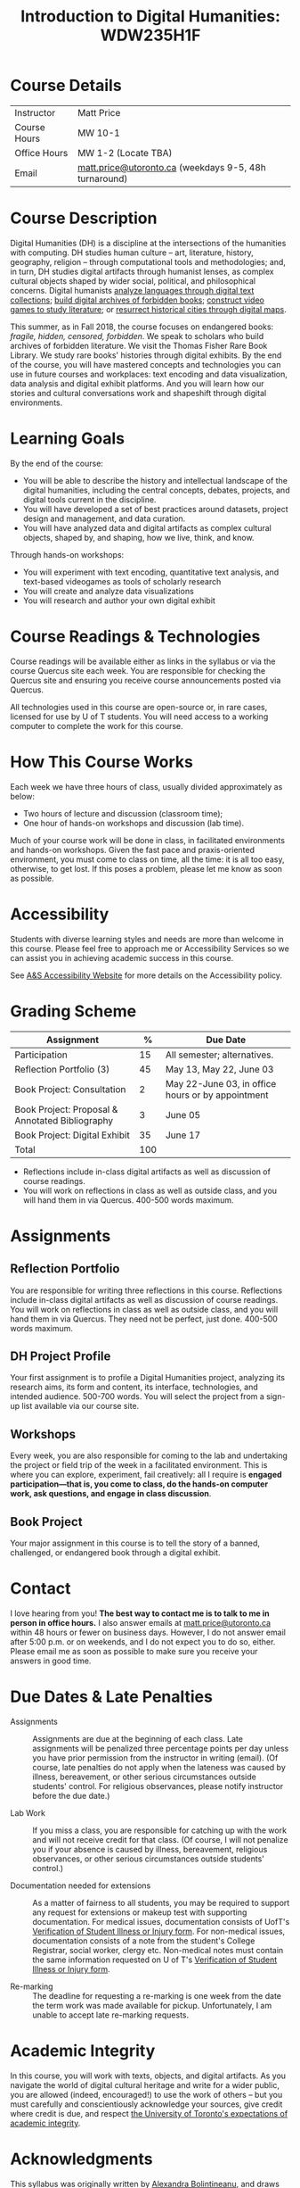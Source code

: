 #+MACRO: ts (eval(mwp-get-ts+7  'org-mwp-classtimes-calibrate 2))
#+TITLE: Introduction to Digital Humanities: WDW235H1F
#+STARTUP: customtime
#+ORG_LMS_COURSEID: 99251
# #+IS_PUBLIC: t

* Course Details
   :PROPERTIES:
   :CUSTOM_ID: course-details
   :END:

| Instructor   | Matt Price                                            |
| Course Hours | MW 10-1                                               |
| Office Hours | MW 1-2  (Locate TBA)                                   |
| Email        | [[mailto:alexandra.bolintineanu@utoronto.ca][matt.price@utoronto.ca]] (weekdays 9-5, 48h turnaround) |


* Course Description
   :PROPERTIES:
   :CUSTOM_ID: course-description
   :END:

Digital Humanities (DH) is a discipline at the intersections of the humanities with computing.  DH studies human culture -- art, literature, history, geography, religion -- through computational tools and methodologies; and, in turn, DH studies digital artifacts through humanist lenses, as complex cultural objects shaped by wider social, political, and philosophical concerns. Digital humanists [[http://www.doe.utoronto.ca][analyze languages through digital text collections]]; [[https://samizdat.library.utoronto.ca/][build digital archives of forbidden books]]; [[http://sites.utm.utoronto.ca/gillespie/content/welcome-book-fame][construct video games to study literature]]; or [[https://decima-map.net/][resurrect historical cities through digital maps]].

This summer, as in Fall 2018, the course focuses on endangered books: /fragile, hidden, censored, forbidden/. We speak to scholars who build archives of forbidden literature. We visit the Thomas Fisher Rare Book Library. We study rare books' histories through digital exhibits. By the end of the course, you will have mastered concepts and technologies you can use in future courses and workplaces:  text encoding and data visualization, data analysis and digital exhibit platforms. And you will learn how our stories and cultural conversations work and shapeshift through digital environments.

* Learning Goals
   :PROPERTIES:
   :CUSTOM_ID: learning-goals
   :END:

By the end of the course:

- You will be able to describe the history and intellectual landscape of the digital humanities, including the central concepts, debates, projects, and digital tools current in the discipline.
- You will have developed a set of best practices around datasets, project design and management, and data curation.
- You will have analyzed data and digital artifacts as complex cultural objects, shaped by, and shaping, how we live, think, and know.

Through hands-on workshops:

- You will experiment with text encoding, quantitative text analysis, and text-based videogames as tools of scholarly research
- You will create and analyze data visualizations
- You will research and author your own digital exhibit

* Course Readings & Technologies
   :PROPERTIES:
   :CUSTOM_ID: course-readings-technologies
   :END:

Course readings will be available either as links in the syllabus or via the course Quercus site each week. You are responsible for checking the Quercus site and ensuring you receive course announcements posted via Quercus.

All technologies used in this course are open-source or, in rare cases, licensed for use by U of T students. You will need access to a working computer to complete the work for this course.

* How This Course Works
   :PROPERTIES:
   :CUSTOM_ID: how-this-course-works
   :END:

Each week we have three hours of class, usually divided approximately as below: 

- Two hours of lecture and discussion (classroom time);
- One hour of hands-on workshops and discussion (lab time).

Much of your course work will be done in class, in facilitated environments and hands-on workshops. Given the fast pace and praxis-oriented environment, you must come to class on time, all the time: it is all too easy, otherwise, to get lost. If this poses a problem, please let me know as soon as possible.

* Accessibility 
   :PROPERTIES:
   :CUSTOM_ID: accessibility-www.studentlife.utoronto.caas
   :END:

Students with diverse learning styles and needs are more than welcome in this course. Please feel free to approach me or Accessibility Services so we can assist you in achieving academic success in this course. 

See [[http://www.studentlife.utoronto.ca/as][A&S Accessibility Website]] for more details on the Accessibility policy.

* Grading Scheme
   :PROPERTIES:
   :CUSTOM_ID: grading-scheme
   :END:

| *Assignment*                                    | *%* | *Due Date*                                        |
|-------------------------------------------------+-----+---------------------------------------------------|
| Participation                                   |  15 | All semester; alternatives.                       |
| Reflection Portfolio (3)                        |  45 | May 13, May 22, June 03                           |
| Book Project: Consultation                      |   2 | May 22-June 03, in office hours or by appointment |
| Book Project: Proposal & Annotated Bibliography |   3 | June 05                                           |
| Book Project: Digital Exhibit                   |  35 | June 17                                           |
| Total                                           | 100 |                                                   |
#+TBLFM: @>$2=vsum(@2..@-1)

- Reflections include in-class digital artifacts as well as discussion of course readings.
- You will work on reflections in class as well as outside class, and you will hand them in via Quercus. 400-500 words maximum.

* Assignments
   :PROPERTIES:
   :CUSTOM_ID: assignments
   :END:

** Reflection Portfolio

You are responsible for writing three reflections in this course. Reflections include in-class digital artifacts as well as discussion of course readings. You will work on reflections in class as well as outside class, and you will hand them in via Quercus. They need not be perfect, just done. 400-500 words maximum.

** DH Project Profile

Your first assignment is to profile a Digital Humanities project, analyzing its research aims, its form and content, its interface, technologies, and intended audience. 500-700 words. You will select the project from a sign-up list available via our course site.

** Workshops

Every week, you are also responsible for coming to the lab and undertaking the project or field trip of the week in a facilitated environment. This is where you can explore, experiment, fail creatively: all I require is *engaged participation---that is, you come to class, do the hands-on computer work, ask questions, and engage in class discussion*.

** Book Project

Your major assignment in this course is to tell the story of a banned, challenged, or endangered book through a digital exhibit.

* Contact
   :PROPERTIES:
   :CUSTOM_ID: contact
   :END:

I love hearing from you! *The best way to contact me is to talk to me in person in office hours.* I also answer emails at [[mailto:matt.price@utoronto.ca][matt.price@utoronto.ca]] within 48 hours or fewer on business days. However, I do not answer email after 5:00 p.m. or on weekends, and I do not expect you to do so, either. Please email me as soon as possible to make sure you receive your answers in good time.

* Due Dates & Late Penalties
   :PROPERTIES:
   :CUSTOM_ID: due-dates-late-penalties
   :END:

- Assignments :: Assignments are due at the beginning of each class. Late assignments will be penalized three percentage points per day unless you have prior permission from the instructor in writing (email). (Of course, late penalties do not apply when the lateness was caused by illness, bereavement, or other serious circumstances outside students' control. For religious observances, please notify instructor before the due date.)

- Lab Work :: If you miss a class, you are responsible for catching up with the work and will not receive credit for that class. (Of course, I will not penalize you if your absence is caused by illness, bereavement, religious observances, or other serious circumstances outside students' control.)

- Documentation needed for extensions :: As a matter of fairness to all students, you may be required to support any request for extensions or makeup test with supporting documentation. For medical issues, documentation consists of UofT's [[http://www.illnessverification.utoronto.ca/getattachment/index/Verification-of-Illness-or-Injury-form-Jan-22-2013.pdf.aspx][Verification of Student Illness or Injury form]]. For non-medical issues, documentation consists of a note from the student's College Registrar, social worker, clergy etc. Non-medical notes must contain the same information requested on U of T's [[http://www.illnessverification.utoronto.ca/getattachment/index/Verification-of-Illness-or-Injury-form-Jan-22-2013.pdf.aspx][Verification of Student Illness or Injury form]].

- Re-marking :: The deadline for requesting a re-marking is one week from the date the term work was made available for pickup. Unfortunately, I am unable to accept late re-marking requests.

* Academic Integrity
   :PROPERTIES:
   :CUSTOM_ID: academic-integrity
   :END:

In this course, you will work with texts, objects, and digital artifacts. As you navigate the world of digital cultural heritage and write for a wider public, you are allowed (indeed, encouraged!) to use the work of others -- but you must carefully and conscientiously acknowledge your sources, give credit where credit is due, and respect [[http://www.artsci.utoronto.ca/osai/The-rules/what-is-academic-misconduc][the University of Toronto's expectations of academic integrity]].

* Acknowledgments
   :PROPERTIES:
   :CUSTOM_ID: acknowledgements
   :END:

This syllabus was originally written by [[https://alexandrabolintineanu.wordpress.com/][Alexandra Bolintineanu]], and draws on both Kristen Mapes' /[[http://dx.doi.org/10.17613/M6H34B][Introduction to Digital Humanities, AL285]]/ and on Miriam Posner's /[[http://dh101.humanities.ucla.edu/][DH101: Introduction to Digital Humanities]]/ Fall 2014, UCLA.


* Course Overview (Subject to Change)
   :PROPERTIES:
   :CUSTOM_ID: course-overview
   :END:
** {{{n}}} ({{{ts}}}) Introduction to Digital Humanities
What is “Digital Humanities”? We discuss the range of projects, activities, and concerns of this growing field, and collaboratively survey representative projects from around the world. We discuss DH in relation to the theme of the course, banned books. 

*** Tool Workshop: [[https://twinery.org/][Twine]]
- How do digital media change possibilities for humanists to express themselves and craft persuasive arguments? We experiment with a popular game-design tool.
** {{{n}}} ({{{ts}}}) Digital Texts: Reading and Writing
*Endangered ‘book’: oral poetry, cultural memory*

- Kinds of danger, types of responses
- Using digital methods to discover and highlight new understanding of literary texts
*** Readings & Discussion: 	 
:PROPERTIES:
:ID:       9e3b927f-9757-4dc2-83bd-3d312f10cd10
:END:
- Lisa Samuels and Jerome J. McGann, “[[http://bf4dv7zn3u.search.serialssolutions.com.myaccess.library.utoronto.ca/?ctx_ver=Z39.88-2004&ctx_enc=info%253Aofi%252Fenc%253AUTF-8&rfr_id=info%253Asid%252Fsummon.serialssolutions.com&rft_val_fmt=info%253Aofi%252Ffmt%253Akev%253Amtx%253Ajournal&rft.genre=article&rft.atitle=Deformance+and+Interpretation&rft.jtitle=New+Literary+History%253A+a+journal+of+theory+and+interpretation&rft.au=Samuels%252C+Lisa&rft.au=McGann%252C+Jerome&rft.date=1999&rft.issn=0028-6087&rft.eissn=1080-661X&rft.volume=30&rft.issue=1&rft.spage=25&rft.externalDocID=R03182533][Deformance and Interpretation]],” /New Literary History/ 30, No. 1 (Winter, 1999): 25-56. (in-class discussion) 	 
- Alan Liu, “[[http://www.digitalhumanities.org/companion/view?docId=blackwell/9781405148641/9781405148641.xml&chunk.id=ss1-3-1&toc.depth=1&toc.id=ss1-3-1&brand=9781405148641_brand][Imagining the New Media Encounter]].” A Companion to Digital Literary Studies. Ed. Ray Siemens and Susan Schreibman. Malden, MA: Blackwell, 2007. 3-25
*** Tool Workshop/reflection Assignment: [[https://tei-c.org/][TEI]]
- How do digital humanities text analysis tools open new ways of reading literature? We experiment with text encoding

** {{{n}}} ({{{ts}}}) Endangered Knowledge: Rare Books & Digital Archives

We cement our understanding by visiting the Thomas Fisher Rare Book Library under the guidance of P.J. Carefoote, Cataloguer and Reference Librarian, and by building an Omeka exhibit around a digitized rare book.
** {{{n}}} ({{{ts}}}) Data 
What are data models and algorithms? We discuss how data models, algorithms, and digital platforms inform ways of knowing, learning, and reading. Data as endangered/endangering knowledge. 

*** Readings & Discussion:
- Miriam Posner, [[http://miriamposner.com/blog/humanities-data-a-necessary-contradiction/][Humanities Data: A Necessary Contradiction]] (2015) Accessed April 30, 2019. 
- Rob Kitchin, “Conceptualising Data.”  /[[http://methods.sagepub.com.myaccess.library.utoronto.ca/book/the-data-revolution][The Data Revolution:  Big Data, Open Data, Data Infrastructures & Their Consequences]]/ (2014) 
*** Further Reading:
- UofToronto's [[https://onesearch.library.utoronto.ca/researchdata][research data management policies]], including [[https://onesearch.library.utoronto.ca/researchdata/sensitive-data][guidelines on handling sensitive data]] (including de-identification, i.e. anonymizing your data) and on [[https://onesearch.library.utoronto.ca/researchdata/funder-requirements][Canadian funders' data publication requirements]] (two of the three federal funding bodies mandate that data created with gov't funding be made public).
- Cathy O’Neil, /[[https://search.library.utoronto.ca/search?Ntx=mode%2520matchallpartial&Ntk=Anywhere&N=0&Ntt=%2522weapons%2520of%2520math%2520destruction%2522&Nr=p_work_normalized:ONeil%2520Cathy%2520Weapons%2520of%2520math%2520destruction&uuid=7c23a669-7240-41dc-94d6-592f201cb609][Weapons of Math Destruction: How Big Data Increases Inequality and Threatens Democracy]]/. (2016)
- Safiya Umoja Noble. /[[https://ebookcentral-proquest-com.myaccess.library.utoronto.ca/lib/utoronto/detail.action?docID=4834260][Algorithms Of Oppression: How Search Engines Reinforce Racism]]/. (2018)


*** ACTION Data & Map Visit:  OpenRefine October 25 10-1

*** ACTION Tools: OpenRefine

** {{{n}}} ({{{ts}}}) NO CLASS VICTORIA DAY
** {{{n}}} ({{{ts}}}) Data 2
** {{{n}}} ({{{ts}}}) NO CLASS TEACHER ABSENT!
** {{{n}}} ({{{ts}}}) The Anatomy of DH Projects
We discuss the components of digital humanities projects—data, code, tools, platforms, standards and communities of practice—as they manifest across a gallery of projects, living or dead. We investigate success, failure, and sustainability in DH projects. We collaboratively analyze two DH projects, peering “under the hood” of their technical framework and examining their research questions, digital artifacts, user experiences and intended audiences, and disciplinary implications.

*** Readings and Discussion: 
- Miriam Posner, “[[http://miriamposner.com/blog/how-did-they-make-that/][How Did They Make That?]]” (2013) 
- Alan Galey & Stan Ruecker, “[[https://doi.org/10.1093/llc/fqq021][How a Prototype Argues]]” (2010) (in-class discussion)
*** Reflection: DH Project Profile

** {{{n}}} ({{{ts}}}) Endangered Knowledge
We examine digital archives, discussing creation, preservation, ethical concerns, relationships with communities, and security and environmental issues raised by cloud computing and machine learning.  We examine UofT’s guidelines around the ethical and technical management of human research data.
*** Readings & Discussion
On Resurrections, Risks, Losses
William Noel, “[[http://www.ted.com/talks/william_noel_revealing_the_lost_codex_of_archimedes][Revealing the Lost Codex of Archimedes]]” (2012). [TED TALK]
Bethany Nowviskie, “[[http://nowviskie.org/2014/anthropocene/][Digital Humanities in the Anthropocene]]”
Eira Tansey, “[[http://eiratansey.com/2017/05/16/fierce-urgencies-2017/][When the Unbearable Becomes Inevitable: Archives and Climate Change]]” (2017).


Visit:  Thomas Fisher Rare Book Library:  October 4, 10-1
Guest Lecture:  Ann Komaromi, October 18
*** Tools: Omeka 
** {{{n}}} ({{{ts}}}) Endangered Knowledge 3
*** ACTION Guest lecture:  Prof. Ann Komaromi, on samizdat, “a system of uncensored textual production and circulation” in the former Soviet Union.  
** {{{n}}} ({{{ts}}}) Data Visualization
In facilitated workshops, we turn to data visualization of humanities materials, using Jane Austen’s /Lady Susan/ for experimentation ([[https://voyant-tools.org/][Voyant]], [[http://hdlab.stanford.edu/palladio/][Palladio]], [[https://cytoscape.org/][Cytoscape]], [[https://www.tableau.com/][Tableau]]:  text and corpus work, network graphs, mapping, annotation).  Then we analyze the American Library Association’s data on banned books and discuss how we might model, interpret, question, and visualize this data.

*** Readings & Discussion
- Johanna Drucker, “[[http://www.digitalhumanities.org/dhq/vol/5/1/000091/000091.html][Humanities Approaches to Graphical Display]]” /Digital Humanities Quarterly/ (2011).
- Miriam Posner, [[https://www.youtube.com/watch?v=sW0u1pNQNxc][Data Trouble: Why Humanists Have Problems with Datavis, and Why Anyone Should Care]] (2016) 

*** ACTION Data & Map Visit:  Tableau November 15

** {{{n}}} ({{{ts}}}) DV 2
continued
** {{{n}}} ({{{ts}}}) Retrospective
The last class is a retrospective look at the course. After the term test, students discuss how to use DH approaches and tools on their home discipline. We also discuss how we might apply the course learning outcomes to jobs in the corporate sector: we dissect a job ad from Monster.ca to align students' newly acquired skills with every requirement of that position.

   
* COMMENT Variables
#+begin_src emacs-lisp
(make-local-variable 'org-use-property-inheritance)
(setq org-use-property-inheritance nil)
(setq org-lms-baseurl "https://q.utoronto.ca/api/v1/")
(setq org-lms-token (password-store-get "q.utoronto.ca"))
;;(org-lms-set-keyword "ORG_LMS_COURSEID" 64706)

(org-lms-setup)
#+end_src
local variables need to be set at the end of the file.  
# Local Variables:
# org-time-stamp-custom-formats: ("<%b. %d>" . "<%Y-%m-%d %H:%M>")
# org-mwp-classtimes-calibrate: ("<2019-05-01 Thu>" "<2019-04-29 Tue>" )
# End:  
